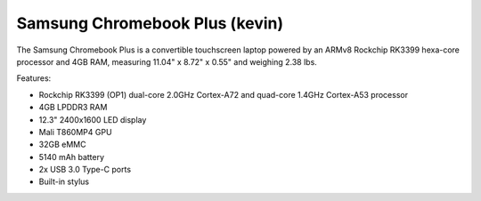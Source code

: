 Samsung Chromebook Plus (kevin)
-------------------------------

The Samsung Chromebook Plus is a convertible touchscreen laptop powered by an ARMv8 Rockchip RK3399 hexa-core processor and 4GB RAM, measuring 11.04" x 8.72" x 0.55" and weighing 2.38 lbs.

Features:

* Rockchip RK3399 (OP1) dual-core 2.0GHz Cortex-A72 and quad-core 1.4GHz Cortex-A53 processor
* 4GB LPDDR3 RAM
* 12.3" 2400x1600 LED display
* Mali T860MP4 GPU
* 32GB eMMC
* 5140 mAh battery
* 2x USB 3.0 Type-C ports
* Built-in stylus


